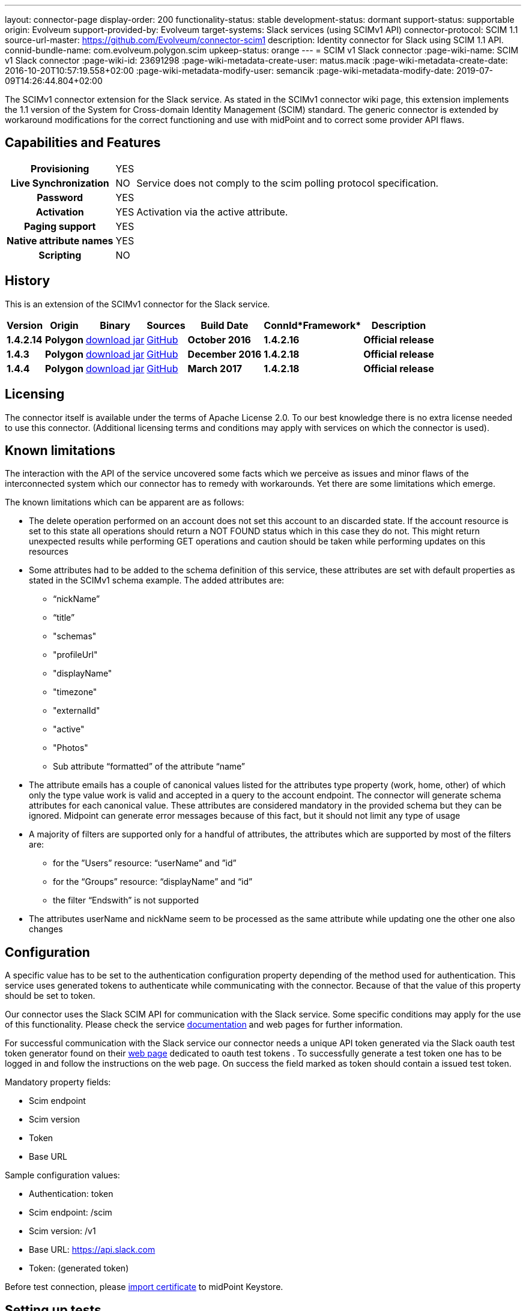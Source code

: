 ---
layout: connector-page
display-order: 200
functionality-status: stable
development-status: dormant
support-status: supportable
origin: Evolveum
support-provided-by: Evolveum
target-systems: Slack services (using SCIMv1 API)
connector-protocol: SCIM 1.1
source-url-master: https://github.com/Evolveum/connector-scim1
description: Identity connector for Slack using SCIM 1.1 API.
connid-bundle-name: com.evolveum.polygon.scim
upkeep-status: orange
---
= SCIM v1 Slack connector
:page-wiki-name: SCIM v1 Slack connector
:page-wiki-id: 23691298
:page-wiki-metadata-create-user: matus.macik
:page-wiki-metadata-create-date: 2016-10-20T10:57:19.558+02:00
:page-wiki-metadata-modify-user: semancik
:page-wiki-metadata-modify-date: 2019-07-09T14:26:44.804+02:00

The SCIMv1 connector extension for the Slack service. As stated in the SCIMv1 connector wiki page, this extension implements the 1.1 version of the System for Cross-domain Identity Management (SCIM) standard. The generic connector is extended by workaround modifications for the correct functioning and use with midPoint and to correct some provider API flaws.

== Capabilities and Features

[%autowidth,cols="h,1,1"]
|===
| *Provisioning*
| YES
|

| *Live Synchronization*
| NO
| Service does not comply to the scim polling protocol specification.

| *Password*
| YES
|

| *Activation*
| YES
| Activation via the active attribute.

| *Paging support*
| YES
|

| *Native attribute names*
| YES
|

| *Scripting*
| NO
|

|===


== History

This is an extension of the SCIMv1 connector for the Slack service.

[%autowidth]
|===
| *Version* | *Origin* | *Binary* | *Sources* | *Build Date* | *ConnId**Framework* | *Description*

| *1.4.2.14*
| *Polygon*
| link:http://nexus.evolveum.com/nexus/content/repositories/releases/com/evolveum/polygon/scim/connector-scim/1.4.2.16/connector-scim-1.4.2.16.jar[download jar]
| link:https://github.com/Evolveum/connector-scim1[GitHub]
| *October 2016*
| *1.4.2.16*
| *Official release*

| *1.4.3*
| *Polygon*
| link:http://nexus.evolveum.com/nexus/content/repositories/releases/com/evolveum/polygon/scim/connector-scim/1.4.3/connector-scim-1.4.3.jar[download jar]
| link:https://github.com/Evolveum/connector-scim1[GitHub]
| *December 2016*
| *1.4.2.18*
| *Official release*

| *1.4.4*
| *Polygon*
| link:http://nexus.evolveum.com/nexus/content/repositories/releases/com/evolveum/polygon/scim/connector-scim/1.4.4/connector-scim-1.4.4.jar[download jar]
| link:https://github.com/Evolveum/connector-scim1[GitHub]
| *March 2017*
| *1.4.2.18*
| *Official release*

|===


== Licensing

The connector itself is available under the terms of Apache License 2.0. To our best knowledge there is no extra license needed to use this connector. (Additional  licensing terms and conditions may apply with services on which the connector is used).

== Known limitations

The interaction with the API of the service uncovered some facts which we perceive as issues and minor flaws of the interconnected system which our connector has to remedy with workarounds. Yet there are some limitations which emerge.

The known limitations which can be apparent are as follows:

* The delete operation performed on an account does not set this account to an discarded state. If the account resource is set to this state all operations should return a NOT FOUND status which in this case they do not. This might return unexpected results while performing GET operations and caution should be taken while performing updates on this resources

* Some attributes had to be added to the schema definition of this service, these attributes are set with default properties as stated in the SCIMv1 schema example. The added attributes are:

** “nickName”

** “title”

** "schemas"

** "profileUrl"

** "displayName"

** "timezone"

** "externalId"

** "active"

** "Photos"

** Sub attribute “formatted” of the attribute “name”

* The attribute emails has a couple of canonical values listed for the attributes type property (work, home, other) of which only the type value work is valid and accepted in a query to the account endpoint. The connector will generate schema attributes for each canonical value. These attributes are considered mandatory in the provided schema but they can be ignored. Midpoint can generate error messages because of this fact, but it should not limit any type of usage

* A majority of filters are supported only for a handful of attributes, the attributes which are supported by most of the filters are:

** for the ”Users” resource: “userName” and ”id”
** for the “Groups” resource: “displayName” and “id”
** the filter “Endswith” is not supported

* The attributes userName and nickName seem to be processed as the same attribute while updating one the other one also changes


== Configuration

A specific value has to be set to the authentication configuration property depending of the method used for authentication. This service uses generated tokens to authenticate while communicating with the connector. Because of that the value of this property should be set to token.

Our connector uses the Slack SCIM API for communication with the Slack service. Some specific conditions may apply for the use of this functionality. Please check the service link:https://api.slack.com/scim[documentation] and web pages for further information.

For successful communication with the Slack service our connector needs a unique API token generated via the Slack oauth test token generator found on their link:https://api.slack.com/docs/oauth-test-tokens[web page] dedicated to oauth test tokens . To successfully generate a test token one has to be logged in and follow the instructions on the web page. On success the field marked as token should contain a issued test token.

Mandatory property fields:

* Scim endpoint

* Scim version

* Token

* Base URL

Sample configuration values:

* Authentication: token

* Scim endpoint: /scim

* Scim version: /v1

* Base URL: https://api.slack.com

* Token: (generated token)

Before test connection, please xref:/midpoint/reference/security/crypto/ssl-connections-client-side-/[import certificate] to midPoint Keystore.

== Setting up tests

The test suite consists of a bundle of test methods some of which execute a couple of times depending on the amount of tested resource endpoints.The test parameters ale provided by data providers which fetch their data from a test configuration property file. These property files are provided within the connector source bundle in the scimV1 git repository in the link:https://github.com/Evolveum/connector-scim1/tree/master/testProperties[testProperties] folder.

Before the test suite is initialized one has to provide a couple of mandatory values into the property file.The property file consists of a couple of attribute name/value pairs which are mapped to the corresponding test method or utility method. The naming rule is that the word before the underscore character (_) corresponds to the name of the test method provider which will be populated by the provided values. The word after the underscore character is the property name or in some cases it describes a resource on which a test will be executed or a type of test.

Most likely and often changed are the attributes of the test method provider configTestProvider the first three attributes configure some basic properties used in the tests:

* testNumber: The number which defines the order of the following test. The number is used as an ID value which is injected in some unique parameter values (e.q. userName). This is because some services do not delete their resource data (e.q. Account data) but they flag it as inactive or deactivated. The unique parameter value is then still used and can be in some cases referenced. This prohibits the usage of an equivalent value.

* pageSize: This parameter describes the size of the returned list of resource representations.

* pageOffset: Defines the offset used in listing resources. (e.q. I want to list 100 people but i want the list to start from the 15th entry).

The other attributes of the configTestProvider are equivalent to the configuration attributes needed to log into the service and can be seen described above in the Configuration section.

The change of other test method provider attributes is not recommended and may result in unsuccessful tests.

The tests create one representation of each resource (e.g. user, group) and then they execute all basic methods which are defined in the scim specification. The tests also incorporate negative testing use cases for proper exception reporting. One of the test cases is intentionally commented out. To trip the InvalidCredentialException the test method makes an intentional error in the login credentials while executing an operation. For reasons of unintentional lock out of the service with the runn of this test this test is optional and you can uncomment it when you are sure no harm will be done.

The slack service has a couple of specific limitation to tests. Two test methods will fail every time because of some issues with the service and are commented up for successful test execution and outcome :

* parameterConsistencyTestProvider : Only for the Users resource endpoint. Checks if the parameters returned by the service provider are the same as those which were used for the creation. The test fails because the provided schema declares that the users email attributes has to incorporate a type value but the returned representation does not have the type value present.

* deleteProvider: Only for the Users resource endpoint. Launches the delete operation which should set the user in an discarded state. This should prohibit any operation to be successfully performed other than the activation of the user which is not the case here.


== Documentation

...

== See Also

* link:http://www.simplecloud.info/[System for Cross-domain Identity Management]

* xref:/midpoint/reference/security/crypto/ssl-connections-client-side-/[SSL Connection (Client Side)]

* xref:../[]
